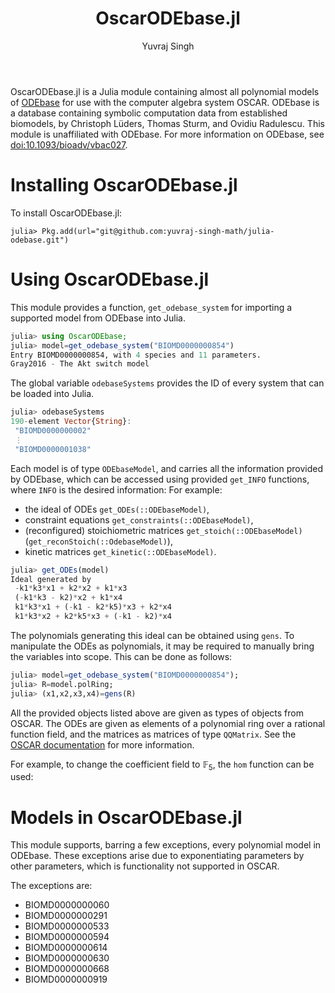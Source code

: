 #+title: OscarODEbase.jl
#+author: Yuvraj Singh
OscarODEbase.jl is a Julia module containing almost all polynomial models of [[https://www.odebase.org/][ODEbase]] for use with the computer algebra system OSCAR. ODEbase is a database containing symbolic computation data from established biomodels, by Christoph Lüders, Thomas Sturm, and Ovidiu Radulescu. This module is unaffiliated with ODEbase. For more information on ODEbase, see doi:10.1093/bioadv/vbac027.
* Installing OscarODEbase.jl
To install OscarODEbase.jl:
#+begin_src
julia> Pkg.add(url="git@github.com:yuvraj-singh-math/julia-odebase.git")
#+end_src
* Using OscarODEbase.jl
This module provides a function, ~get_odebase_system~ for importing a supported model from ODEbase into Julia. 
#+begin_src julia
julia> using OscarODEbase;
julia> model=get_odebase_system("BIOMD0000000854")
Entry BIOMD0000000854, with 4 species and 11 parameters.
Gray2016 - The Akt switch model
#+end_src
The global variable ~odebaseSystems~ provides the ID of every system that can be loaded into Julia.
#+begin_src julia
julia> odebaseSystems
190-element Vector{String}:
 "BIOMD0000000002"
 ⋮
 "BIOMD0000001038"
#+end_src
Each model is of type ~ODEbaseModel~, and carries all the information provided by ODEbase, which can be accessed using provided ~get_INFO~ functions, where ~INFO~ is the desired information: For example:
- the ideal of ODEs ~get_ODEs(::ODEbaseModel)~,
- constraint equations ~get_constraints(::ODEbaseModel)~,
- (reconfigured) stoichiometric matrices ~get_stoich(::ODEbaseModel)~ (~get_reconStoich(::OdebaseModel)~),
- kinetic matrices ~get_kinetic(::ODEbaseModel)~.
 
#+begin_src julia
julia> get_ODEs(model)
Ideal generated by
 -k1*k3*x1 + k2*x2 + k1*x3
 (-k1*k3 - k2)*x2 + k1*x4
 k1*k3*x1 + (-k1 - k2*k5)*x3 + k2*x4
 k1*k3*x2 + k2*k5*x3 + (-k1 - k2)*x4
#+end_src
The polynomials generating this ideal can be obtained using ~gens~. To manipulate the ODEs as polynomials, it may be required to manually bring the variables into scope. This can be done as follows:

#+begin_src julia
julia> model=get_odebase_system("BIOMD0000000854");
julia> R=model.polRing;
julia> (x1,x2,x3,x4)=gens(R)
#+end_src

All the provided objects listed above are given as types of objects from OSCAR. The ODEs are given as elements of a polynomial ring over a rational function field, and the matrices as matrices of type ~QQMatrix~. See the [[https://docs.oscar-system.org/][OSCAR documentation]] for more information.

For example, to change the coefficient field to $\mathbb{F}_{5}$, the ~hom~ function can be used:

* Models in OscarODEbase.jl
This module supports, barring a few exceptions, every polynomial model in ODEbase. These exceptions arise due to exponentiating parameters by other parameters, which is functionality not supported in OSCAR.

The exceptions are:
- BIOMD0000000060
- BIOMD0000000291
- BIOMD0000000533
- BIOMD0000000594
- BIOMD0000000614
- BIOMD0000000630
- BIOMD0000000668
- BIOMD0000000919
